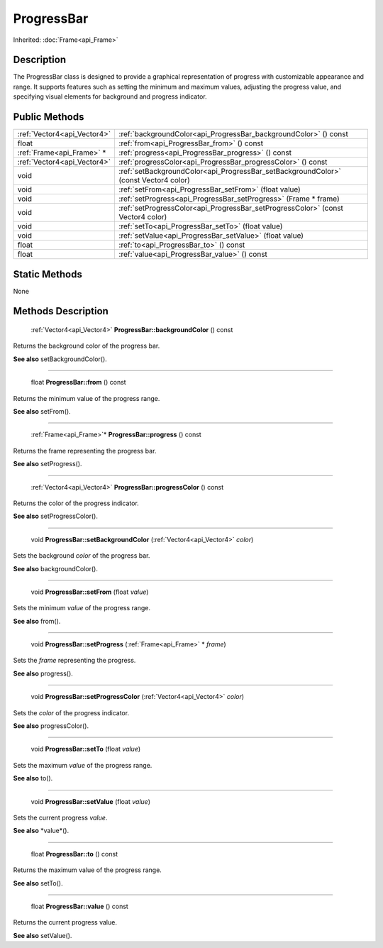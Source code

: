 .. _api_ProgressBar:

ProgressBar
===========

Inherited: :doc:`Frame<api_Frame>`

.. _api_ProgressBar_description:

Description
-----------

The ProgressBar class is designed to provide a graphical representation of progress with customizable appearance and range. It supports features such as setting the minimum and maximum values, adjusting the progress value, and specifying visual elements for background and progress indicator.



.. _api_ProgressBar_public:

Public Methods
--------------

+------------------------------+--------------------------------------------------------------------------------------+
|  :ref:`Vector4<api_Vector4>` | :ref:`backgroundColor<api_ProgressBar_backgroundColor>` () const                     |
+------------------------------+--------------------------------------------------------------------------------------+
|                        float | :ref:`from<api_ProgressBar_from>` () const                                           |
+------------------------------+--------------------------------------------------------------------------------------+
|    :ref:`Frame<api_Frame>` * | :ref:`progress<api_ProgressBar_progress>` () const                                   |
+------------------------------+--------------------------------------------------------------------------------------+
|  :ref:`Vector4<api_Vector4>` | :ref:`progressColor<api_ProgressBar_progressColor>` () const                         |
+------------------------------+--------------------------------------------------------------------------------------+
|                         void | :ref:`setBackgroundColor<api_ProgressBar_setBackgroundColor>` (const Vector4  color) |
+------------------------------+--------------------------------------------------------------------------------------+
|                         void | :ref:`setFrom<api_ProgressBar_setFrom>` (float  value)                               |
+------------------------------+--------------------------------------------------------------------------------------+
|                         void | :ref:`setProgress<api_ProgressBar_setProgress>` (Frame * frame)                      |
+------------------------------+--------------------------------------------------------------------------------------+
|                         void | :ref:`setProgressColor<api_ProgressBar_setProgressColor>` (const Vector4  color)     |
+------------------------------+--------------------------------------------------------------------------------------+
|                         void | :ref:`setTo<api_ProgressBar_setTo>` (float  value)                                   |
+------------------------------+--------------------------------------------------------------------------------------+
|                         void | :ref:`setValue<api_ProgressBar_setValue>` (float  value)                             |
+------------------------------+--------------------------------------------------------------------------------------+
|                        float | :ref:`to<api_ProgressBar_to>` () const                                               |
+------------------------------+--------------------------------------------------------------------------------------+
|                        float | :ref:`value<api_ProgressBar_value>` () const                                         |
+------------------------------+--------------------------------------------------------------------------------------+



.. _api_ProgressBar_static:

Static Methods
--------------

None

.. _api_ProgressBar_methods:

Methods Description
-------------------

.. _api_ProgressBar_backgroundColor:

 :ref:`Vector4<api_Vector4>` **ProgressBar::backgroundColor** () const

Returns the background color of the progress bar.

**See also** setBackgroundColor().

----

.. _api_ProgressBar_from:

 float **ProgressBar::from** () const

Returns the minimum value of the progress range.

**See also** setFrom().

----

.. _api_ProgressBar_progress:

 :ref:`Frame<api_Frame>`* **ProgressBar::progress** () const

Returns the frame representing the progress bar.

**See also** setProgress().

----

.. _api_ProgressBar_progressColor:

 :ref:`Vector4<api_Vector4>` **ProgressBar::progressColor** () const

Returns the color of the progress indicator.

**See also** setProgressColor().

----

.. _api_ProgressBar_setBackgroundColor:

 void **ProgressBar::setBackgroundColor** (:ref:`Vector4<api_Vector4>`  *color*)

Sets the background *color* of the progress bar.

**See also** backgroundColor().

----

.. _api_ProgressBar_setFrom:

 void **ProgressBar::setFrom** (float  *value*)

Sets the minimum *value* of the progress range.

**See also** from().

----

.. _api_ProgressBar_setProgress:

 void **ProgressBar::setProgress** (:ref:`Frame<api_Frame>` * *frame*)

Sets the *frame* representing the progress.

**See also** progress().

----

.. _api_ProgressBar_setProgressColor:

 void **ProgressBar::setProgressColor** (:ref:`Vector4<api_Vector4>`  *color*)

Sets the *color* of the progress indicator.

**See also** progressColor().

----

.. _api_ProgressBar_setTo:

 void **ProgressBar::setTo** (float  *value*)

Sets the maximum *value* of the progress range.

**See also** to().

----

.. _api_ProgressBar_setValue:

 void **ProgressBar::setValue** (float  *value*)

Sets the current progress *value*.

**See also** *value*().

----

.. _api_ProgressBar_to:

 float **ProgressBar::to** () const

Returns the maximum value of the progress range.

**See also** setTo().

----

.. _api_ProgressBar_value:

 float **ProgressBar::value** () const

Returns the current progress value.

**See also** setValue().


